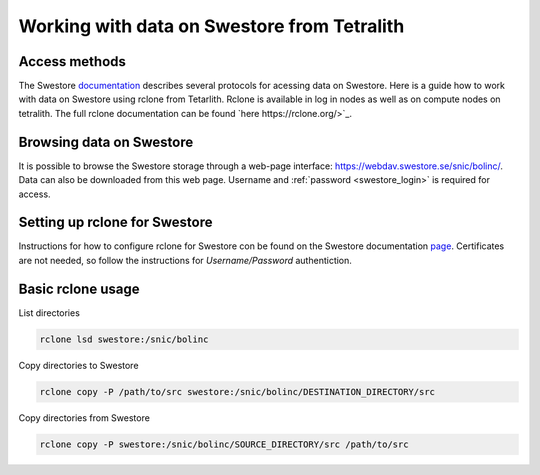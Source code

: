.. _access_swestore:

Working with data on Swestore from Tetralith
====================

Access methods
++++++++++++++++++++

The Swestore `documentation <https://docs.swestore.se/>`_ describes several protocols for acessing data on Swestore. Here is a guide how to work with data on Swestore using rclone from Tetarlith. Rclone is available in log in nodes as well as on compute nodes on tetralith. The full rclone documentation can be found `here https://rclone.org/>`_.


Browsing data on Swestore
+++++++++++++++++++

It is possible to browse the Swestore storage through a web-page interface: `<https://webdav.swestore.se/snic/bolinc/>`_. Data can also be downloaded from this web page. Username and :ref:`password <swestore_login>` is required for access.


Setting up rclone for Swestore
+++++++++++++++++++

Instructions for how to configure rclone for Swestore con be found on the Swestore documentation `page <https://docs.swestore.se/using/rclone/#configuration>`_. Certificates are not needed, so follow the instructions for *Username/Password* authentiction.


Basic rclone usage
+++++++++++++++++++++++++++++++

List directories

.. code-block:: text

    rclone lsd swestore:/snic/bolinc

Copy directories to Swestore

.. code-block:: text

    rclone copy -P /path/to/src swestore:/snic/bolinc/DESTINATION_DIRECTORY/src


Copy directories from Swestore

.. code-block:: text

    rclone copy -P swestore:/snic/bolinc/SOURCE_DIRECTORY/src /path/to/src
   

